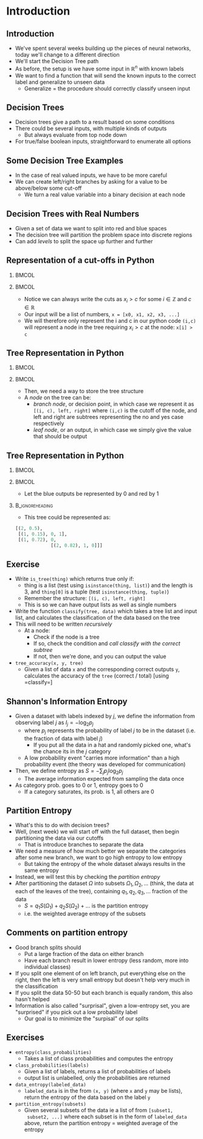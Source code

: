 #+TITLE:
# +AUTHOR:    Ian J. Watson
# +EMAIL:     ian.james.watson@cern.ch
# +DATE:      University of Seoul Graduate Course
#+startup: beamer
#+LaTeX_CLASS: beamer
#+OPTIONS: ^:{} toc:nil H:2
#+BEAMER_FRAME_LEVEL: 2
#+LATEX_HEADER: \usepackage{tikz}  \usetikzlibrary{hobby}
#+LATEX_HEADER: \usepackage{amsmath} \usepackage{graphicx} \usepackage{neuralnetwork}
  
# Theme Replacements
#+BEAMER_THEME: Madrid
#+LATEX_HEADER: \usepackage{mathpazo} \usepackage{bm}
# +LATEX_HEADER: \definecolor{IanColor}{rgb}{0.4, 0, 0.6}
#+BEAMER_HEADER: \definecolor{IanColor}{rgb}{0.0, 0.4, 0.6}
#+BEAMER_HEADER: \usecolortheme[named=IanColor]{structure} % Set a nicer base color
#+BEAMER_HEADER: \newcommand*{\LargerCdot}{\raisebox{-0.7ex}{\scalebox{2.5}{$\cdot$}}} 
# +LATEX_HEADER: \setbeamertemplate{items}{$\LargerCdot$} % or \bullet, replaces ugly png
#+BEAMDER_HEADER: \setbeamertemplate{items}{$\bullet$} % or \bullet, replaces ugly png
#+BEAMER_HEADER: \colorlet{DarkIanColor}{IanColor!80!black} \setbeamercolor{alerted text}{fg=DarkIanColor} \setbeamerfont{alerted text}{series=\bfseries}
#+LATEX_HEADER: \usepackage{epsdice}

  
#+LATEX: \setbeamertemplate{navigation symbols}{} % Turn off navigation
  
#+LATEX: \newcommand{\backupbegin}{\newcounter{framenumberappendix} \setcounter{framenumberappendix}{\value{framenumber}}}
#+LATEX: \newcommand{\backupend}{\addtocounter{framenumberappendix}{-\value{framenumber}} \addtocounter{framenumber}{\value{framenumberappendix}}}
  
#+LATEX: \institute[UoS]{University of Seoul}
#+LATEX: \author{Ian J. Watson}
#+LATEX: \title[Decision Trees]{Introduction to Machine Learning (by Implementation)} \subtitle{Lecture 8: Decision Trees}
#+LATEX: \date[ML (2019)]{University of Seoul Graduate Course 2019}
#+LATEX: \titlegraphic{\includegraphics[height=.14\textheight]{../../../course/2018-stats-for-pp/KRF_logo_PNG.png} \hspace{15mm} \includegraphics[height=.2\textheight]{../../2017-stats-for-pp/logo/UOS_emblem.png}}
#+LATEX: \maketitle

# +LATEX:  \newcommand{\mylinktext}[4]{\ifthenelse{\equal{1}{1}}{$w^l_{jk}$}{}}
#+LATEX:  \newcommand{\mylinktext}[4]{{$w^l_{jk}$}}

* Introduction

** Introduction

- We've spent several weeks building up the pieces of neural networks,
  today we'll change to a different direction
- We'll start the Decision Tree path
- As before, the setup is we have some input in \(\mathbb{R}^n\) with
  known labels
- We want to find a function that will send the known inputs to the
  correct label and generalize to unseen data
  - Generalize = the procedure should correctly classify unseen input

** Decision Trees

#+begin_latex
\begin{center}

\only<1> {
\begin{tikzpicture}[sibling distance=10em,
  edge from parent/.style = {draw, -latex},
  every node/.style = {align=center},
  sloped]
  \node (A) {Is it raining?}
    child [Yes] { node (B) {No umbrella} edge from parent node [above] {No} }
    child [No] { node (C) {Take an umbrela} edge from parent node [above] {Yes} };
\end{tikzpicture} }

\only<2> {
\begin{tikzpicture}[sibling distance=10em,
  edge from parent/.style = {draw, -latex},
  every node/.style = {align=center},
  sloped]
  \node {Is it raining?}
    child { node {Is it sunny?} 
            child { node {No hat} edge from parent node [above] {No} }
            child { node {Wear a hat} edge from parent node [above] {Yes} }
            edge from parent node [above] {No} }
    child { node {Take an umbrella} edge from parent node [above] {Yes} };
\end{tikzpicture} }

\end{center}
#+end_latex

- Decision trees give a path to a result based on some conditions \pause
- There could be several inputs, with multiple kinds of outputs
  - But always evaluate from top node down
- For true/false boolean inputs, straightforward to enumerate all options

** Some Decision Tree Examples

#+begin_latex
\begin{center}

\only<1> {
\begin{tikzpicture}[sibling distance=10em,
  edge from parent/.style = {draw, -latex},
  every node/.style = {align=center},
  sloped]
  \node (A) {Muon \(p_T > 30\) GeV}
    child [Yes] { node (B) {Not Selected} edge from parent node [above] {No} }
    child [No] { node (C) {Muon \(|\eta|\) < 2.4} child {node {Not selected}} child {node {Selected}}
    edge from parent node [above] {Yes} };
\end{tikzpicture} }

\end{center}
#+end_latex

- In the case of real valued inputs, we have to be more careful
- We can create left/right branches by asking for a value to be
  above/below some cut-off
  - We turn a real value variable into a binary decision at each node

** Decision Trees with Real Numbers

#+begin_export latex
\only<1>{\includegraphics[width=.33\textwidth]{scatter1.png}}

\only<2>{
\begin{tikzpicture}[sibling distance=10em,
  edge from parent/.style = {draw, -latex},
  every node/.style = {align=center},
  sloped]
  \node (A) {\(x2 > 0.5\)}
    child [Yes] { node {Red} }
    child [No] { node {Blue} };
\end{tikzpicture}
\includegraphics[width=.33\textwidth]{scatter2.png}}

\only<3>{
\begin{tikzpicture}[
  edge from parent/.style = {draw, -latex},
  every node/.style = {align=center},
  level 1/.style={sibling distance=3cm},
  level 2/.style={sibling distance=2cm}, 
  level 3/.style={sibling distance=2cm},
  sloped]
  \node (A) {\(x2 > 0.5\)}
    child { node {\(x1 > .15\)} child {node {Blue} edge from parent node [above] {no}} child {node {Red} edge from parent node [above] {yes}} edge from parent node [above] {no}}
    child { node {\(x1 > .72\)} child {node {Blue} edge from parent node [above] {no}} child {node {Red} edge from parent node [above] {yes}} edge from parent node [above] {yes}}
;
\end{tikzpicture}
\includegraphics[width=.33\textwidth]{scatter3.png}}

\only<4>{
\begin{tikzpicture}[
  edge from parent/.style = {draw, -latex},
  every node/.style = {align=center},
  level 1/.style={sibling distance=3cm},
  level 2/.style={sibling distance=2cm}, 
  level 3/.style={sibling distance=2cm},
  sloped]
  \node (A) {\(x2 > 0.5\)}
    child { node {\(x1 > .15\)} child {node {Blue} edge from parent node [above] {no}} child {node {Red} edge from parent node [above] {yes}} edge from parent node [above] {no}}
    child { node {\(x1 > .72\)} 
            child {node {Blue} edge from parent node [above] {no}} 
	    child {node {\(x2 > 0.82\)} child {node {Red} edge from parent node [above] {no}} child {node {Blue} edge from parent node [above] {yes}}
	    edge from parent node [above] {yes}} 
            edge from parent node [above] {yes}}
;
\end{tikzpicture}
\includegraphics[width=.33\textwidth]{scatter4.png}}
#+end_export

- Given a set of data we want to split into red and blue spaces \pause
- The decision tree will partition the problem space into discrete regions \pause
- Can add /levels/ to split the space up further and further

#+begin_src python :session :exports none
import matplotlib.pyplot as plt
import numpy as np

np.random.seed(225)
bx, by, rx, ry = [], [], [], []
for i in range(50):
  x, y = np.random.random(2)
  if x < y: bx.append(x); by.append(y)
  else: rx.append(x); ry.append(y)

def setup():
    plt.clf()
    plt.scatter(bx, by, s=10, c='b')
    plt.scatter(rx, ry, s=10, c='r')
    plt.xlabel('x1')
    plt.ylabel('x2')

setup()
plt.savefig("scatter1.png")

setup()
plt.fill([0,0,1,1], [1,0.52,0.52,1], '#bbbbff', alpha=0.4)
plt.fill([0,0,1,1], [0,0.52,0.52,0], '#ffbbbb', alpha=0.4)
plt.savefig("scatter2.png")

setup()
plt.fill([0,0,0.15,0.15,0.7,0.7], [1,0,0,0.52,0.52,1], '#bbbbff', alpha=0.4)
plt.fill([0.15,0.15,0.7,0.7,1,1], [0,0.52,0.52,1,1,0], '#ffbbbb', alpha=0.4)
plt.savefig("scatter3.png")

setup()
plt.fill([0,0,0.15,0.15,0.7 ,0.7 ,1   ,1], 
         [1,0,0   ,0.52,0.52,0.85,0.85,1], '#bbbbff', alpha=0.4)
plt.fill([0.15,0.15,0.7,0.7,1,1], [0,0.52,0.52,0.85,0.85,0], '#ffbbbb', alpha=0.4)
plt.savefig("scatter4.png")

#+end_src
#+RESULTS:
| <matplotlib.patches.Polygon | object | at | 0x7f95ae566d68> |

** Representation of a cut-offs in Python

***                                                                   :BMCOL:
    :PROPERTIES:
    :BEAMER_col: .5
    :END:

#+begin_export latex
\begin{tikzpicture}[
  edge from parent/.style = {draw, -latex},
  every node/.style = {align=center},
  level 1/.style={sibling distance=3cm},
  level 2/.style={sibling distance=2cm}, 
  level 3/.style={sibling distance=2cm},
  sloped]
  \node (A) {\(x2 > 0.5\)}
    child { node {\(x1 > .15\)} child {node {Blue} edge from parent node [above] {no}} child {node {Red} edge from parent node [above] {yes}} edge from parent node [above] {no}}
    child { node {\(x1 > .72\)} 
            child {node {Blue} edge from parent node [above] {no}} 
	    child {node {\(x2 > 0.82\)} child {node {Red} edge from parent node [above] {no}} child {node {Blue} edge from parent node [above] {yes}}
	    edge from parent node [above] {yes}} 
            edge from parent node [above] {yes}}
;
\end{tikzpicture}
#+end_export

***                                                                   :BMCOL:
    :PROPERTIES:
    :BEAMER_col: .5
    :END:

- Notice we can always write the cuts as \(x_i > c\) for some \(i \in \mathbb{Z}\) and \(c \in \mathbb{R}\)
- Our input will be a list of numbers, =x = [x0, x1, x2, x3, ...]=
- We will therefore only represent the i and c in our python code
  =(i,c)= will represent a node in the tree requiring \(x_i > c\) at
  the node: =x[i] > c=

** Tree Representation in Python

***                                                                   :BMCOL:
    :PROPERTIES:
    :BEAMER_col: .5
    :END:

#+begin_export latex
\begin{tikzpicture}[
  edge from parent/.style = {draw, -latex},
  every node/.style = {align=center},
  level 1/.style={sibling distance=3cm},
  level 2/.style={sibling distance=2cm}, 
  level 3/.style={sibling distance=2cm},
  sloped]
  \node (A) {\(x2 > 0.5\)}
    child { node {\(x1 > .15\)} child {node {Blue} edge from parent node [above] {no}} child {node {Red} edge from parent node [above] {yes}} edge from parent node [above] {no}}
    child { node {\(x1 > .72\)} 
            child {node {Blue} edge from parent node [above] {no}} 
	    child {node {\(x2 > 0.82\)} child {node {Red} edge from parent node [above] {no}} child {node {Blue} edge from parent node [above] {yes}}
	    edge from parent node [above] {yes}} 
            edge from parent node [above] {yes}}
;
\end{tikzpicture}
#+end_export

***                                                                   :BMCOL:
    :PROPERTIES:
    :BEAMER_col: .5
    :END:

- Then, we need a way to store the tree structure
- A /node/ on the tree can be:
  - /branch node/, or decision point, in which case we represent it as
    =[(i, c), left, right]= where =(i,c)= is the cutoff of the node,
    and left and right are subtrees representing the no and yes case respectively
  - /leaf node/, or an output, in which case we simply give the value that should be output

** Tree Representation in Python

***                                                                   :BMCOL:
    :PROPERTIES:
    :BEAMER_col: .5
    :END:

#+begin_export latex
\begin{tikzpicture}[
  edge from parent/.style = {draw, -latex},
  every node/.style = {align=center},
  level 1/.style={sibling distance=3cm},
  level 2/.style={sibling distance=2cm}, 
  level 3/.style={sibling distance=2cm},
  sloped]
  \node (A) {\(x2 > 0.5\)}
    child { node {\(x1 > .15\)} child {node {Blue} edge from parent node [above] {no}} child {node {Red} edge from parent node [above] {yes}} edge from parent node [above] {no}}
    child { node {\(x1 > .72\)} 
            child {node {Blue} edge from parent node [above] {no}} 
	    child {node {\(x2 > 0.82\)} child {node {Red} edge from parent node [above] {no}} child {node {Blue} edge from parent node [above] {yes}}
	    edge from parent node [above] {yes}} 
            edge from parent node [above] {yes}}
;
\end{tikzpicture}
#+end_export

***                                                                   :BMCOL:
    :PROPERTIES:
    :BEAMER_col: .5
    :END:

- Let the blue outputs be represented by 0 and red by 1

***                                                         :B_ignoreheading:
    :PROPERTIES:
    :BEAMER_env: ignoreheading
    :END:

- This tree could be represented as:

#+begin_src python
[(2, 0.5),
 [(1, 0.15), 0, 1], 
 [(1, 0.72), 0, 
             [(2, 0.82), 1, 0]]]
#+end_src

** Exercise

- Write =is_tree(thing)= which returns true only if:
  - thing is a list (test using =isinstance(thing, list)=) and the
    length is 3, and =thing[0]= is a tuple (test =isinstance(thing, tuple)=)
  - Remember the structure: =[(i, c), left, right]=
  - This is so we can have output lists as well as single numbers
- Write the function =classify(tree, data)= which takes a tree list
  and input list, and calculates the classification of the data based
  on the tree
- This will need to be written /recursively/
  - At a node:
    - Check if the node is a tree
    - If so, check the condition and /call classify with the correct subtree/
    - If not, then we're done, and you can output the value
- =tree_accuracy(x, y, tree)=
  - Given a list of data =x= and the corresponding correct outputs
    =y=, calculates the accuracy of the =tree= (correct / total)
    [using =classify=]

** Shannon's Information Entropy

#+attr_latex: :width .4\textwidth
[[file:information.png]]
#+attr_latex: :width .4\textwidth
[[file:entropy.png]]

\vspace{-1mm}
- Given a dataset with labels indexed by \(j\), we define the
  information from observing label \(j\) as \(I_j = - \log_2 p_j\)
  - where \(p_j\) represents the probability of label \(j\) to be in
    the dataset (i.e. the fraction of data with label \(j\))
    - If you put all the data in a hat and randomly picked one, what's
      the chance its in the \(j\) category
  - A low probability event "carries more information" than a high
    probability event (the theory was developed for communication)
- Then, we define entropy as \(S = - \sum_j p_j \log_2 p_j\)
  - The average information expected from sampling the data once
- As category prob. goes to 0 or 1, entropy goes to 0
  - If a category saturates, its prob. is 1, all others are 0
# - Entropy is high for very mixed datasets, low for datasets of a
#   single category
# - (There is a large chunk of theory due to Shannon about how to
#   quantify information in communication, of which information entropy
#   plays a large role, lets take it as read here)

#+begin_src python :session :exports none
import matplotlib.pyplot as plt
import numpy as np

plt.clf()
x = np.linspace(0, 1, 2000)
y = - np.log(x)
plt.plot(x, y)
plt.title("Information")
plt.savefig("information.png")

plt.clf()
x = np.linspace(0, 1, 25000)
y = - x * np.log(x)
plt.plot(x, y)
plt.title("Information Entropy")
plt.savefig("entropy.png")
#+end_src

#+RESULTS:
: Text(0.5, 1.0, 'Information Entropy')

** Partition Entropy

- What's this to do with decision trees?
- Well, (next week) we will start off with the full dataset, then
  begin partitioning the data via our cutoffs
  - That is introduce branches to separate the data
- We need a measure of how much better we separate the categories
  after some new branch, we want to go high entropy to low entropy
  - But taking the entropy of the whole dataset always results in the
    same entropy
- Instead, we will test this by checking the /partition entropy/
- After partitioning the dataset \(\Omega\) into subsets \(\Omega_1, \Omega_2,
  \ldots\) (think, the data at each of the leaves of the tree),
  containing \(q_1, q_2, q_3, \ldots\) fraction of the data
  - \(S = q_1 S(\Omega_1) + q_2 S(\Omega_2) + \ldots\) is the partition entropy
  - i.e. the weighted average entropy of the subsets

** Comments on partition entropy

- Good branch splits should
  - Put a large fraction of the data on either branch
  - Have each branch result in lower entropy (less random, more into
    individual classes)
- If you split one element of on left branch, put everything else on
  the right, then the left is very small entropy but doesn't help very
  much in the classification
- If you split the data 50-50 but each branch is equally random, this
  also hasn't helped
- Information is also called "surprisal", given a low-entropy set, you
  are "surprised" if you pick out a low probability label
  - Our goal is to minimize the "surpisal" of our splits

** Exercises

- =entropy(class_probabilities)=
  - Takes a list of class probabilities and computes the entropy
- =class_probabilities(labels)=
  - Given a list of labels, returns a list of probabilities of labels
  - output list is unlabelled, only the probabilities are returned
- =data_entropy(labeled_data)=
  - =labeled_data= is in the from =(x, y)= (where =x= and =y= may be
    lists), return the entropy of the data based on the label =y=
- =partition_entropy(subsets)=
  - Given several subsets of the data ie a list of from =[subset1,
    subset2, ...]= where each subset is in the form of =labeled_data=
    above, return the partition entropy = weighted average of the
    entropy
# - =partition_by(data, idx, cutval)=
#   - given dataset, cut on the idx'th variable at cutval, return a
#     left/right list of datapoints passing/not passing cuts
# - =labeled_partition_by(labeled_data, idx, cutval)=
#   - given labeled dataset, cut on the idx'th variable at cutval, return a
#     left/right list of datapoints passing/not passing cuts

